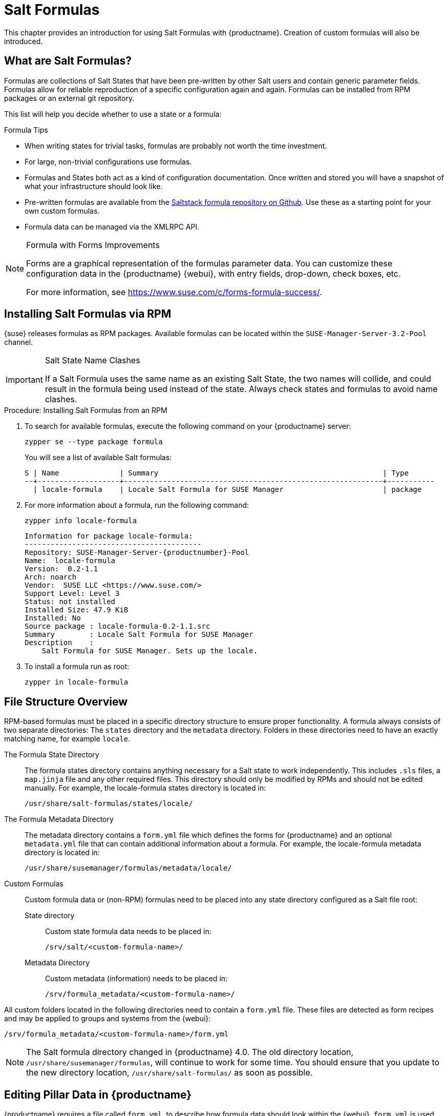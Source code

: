 [[salt.formulas]]
= Salt Formulas


This chapter provides an introduction for using Salt Formulas with {productname}.
Creation of custom formulas will also be introduced.



[[best.practice.salt.formulas.what]]
== What are Salt Formulas?

Formulas are collections of Salt States that have been pre-written by other Salt users and contain generic parameter fields.
Formulas allow for reliable reproduction of a specific configuration again and again.
Formulas can be installed from RPM packages or an external git repository.

This list will help you decide whether to use a state or a formula:

.Formula Tips
* When writing states for trivial tasks, formulas are probably not worth the time investment.
* For large, non-trivial configurations use formulas.
* Formulas and States both act as a kind of configuration documentation.
Once written and stored you will have a snapshot of what your infrastructure should look like.
* Pre-written formulas are available from the https://github.com/saltstack-formulas[Saltstack formula repository on Github].
Use these as a starting point for your own custom formulas.
* Formula data can be managed via the XMLRPC API.


[NOTE]
.Formula with Forms Improvements
====
Forms are a graphical representation of the formulas parameter data.
You can customize these configuration data in the {productname} {webui}, with entry fields, drop-down, check boxes, etc.

For more information, see https://www.suse.com/c/forms-formula-success/.
====



[[best.practice.salt.formulas.install]]
== Installing Salt Formulas via RPM

{suse} releases formulas as RPM packages.
Available formulas can be located within the [systemitem]``SUSE-Manager-Server-3.2-Pool`` channel.


.Salt State Name Clashes
[IMPORTANT]
====
If a Salt Formula uses the same name as an existing Salt State, the two names will collide, and could result in the formula being used instead of the state.
Always check states and formulas to avoid name clashes.
====

.Procedure: Installing Salt Formulas from an RPM
. To search for available formulas, execute the following command on your {productname} server:
+

----
zypper se --type package formula
----
+

You will see a list of available Salt formulas:
+

----
S | Name              | Summary                                                    | Type
--+-------------------+------------------------------------------------------------+-----------
  | locale-formula    | Locale Salt Formula for SUSE Manager                       | package
----
+
////
--+------------------------+-------------------------------------------+--------
  | branch-network-formula | Salt formula for configuring Branch Ser-> | package
  | image-sync-formula     | Salt formula for syncing images to Bran-> | package
  | openstack-formula      | Example openstack Salt Formula collecti-> | package
  | pxe-formula            | Formula for atftpd server on POS branch-> | package
  | saltboot-formula       | Formula for boot image of POS terminal    | package
  | timezone-formula       | Example timezone Salt Formula for SUSE -> | package

--+------------------------+---------------------------------------------------+--------
i | bind-formula   | Salt formula for configuring and running bind     | package
i | dhcpd-formula  | Salt formula for configuring and running DHCP s-> | package
i | locale-formula | Locale Salt Formula for SUSE Manager              | package
i | tftpd-formula  | Formula for tftpd server on POS branchserver      | package
i | vsftpd-formula | Formula for vsftpd server on POS branchserver     | package
////
+

. For more information about a formula, run the following command:
+

----
zypper info locale-formula
----
+

----
Information for package locale-formula:
-----------------------------------------
Repository: SUSE-Manager-Server-{productnumber}-Pool
Name:  locale-formula
Version:  0.2-1.1
Arch: noarch
Vendor:  SUSE LLC <https://www.suse.com/>
Support Level: Level 3
Status: not installed
Installed Size: 47.9 KiB
Installed: No
Source package : locale-formula-0.2-1.1.src
Summary        : Locale Salt Formula for SUSE Manager
Description    :
    Salt Formula for SUSE Manager. Sets up the locale.
----
. To install a formula run as root:
+

----
zypper in locale-formula
----



[[best.practice.salt.formulas.filedir]]
== File Structure Overview

RPM-based formulas must be placed in a specific directory structure to ensure proper functionality.
A formula always consists of two separate directories: The [path]``states`` directory and the [path]``metadata`` directory.
Folders in these directories need to have an exactly matching name, for example ``locale``.

The Formula State Directory::
The formula states directory contains anything necessary for a Salt state to work independently.
This includes [path]``.sls`` files, a [path]``map.jinja`` file and any other required files.
This directory should only be modified by RPMs and should not be edited manually.
For example, the [package]#locale-formula# states directory is located in:
+

----
/usr/share/salt-formulas/states/locale/
----
The Formula Metadata Directory::
The metadata directory contains a [path]``form.yml`` file which defines the forms for {productname} and an optional [path]``metadata.yml`` file that can contain additional information about a formula.
For example, the [package]#locale-formula# metadata directory is located in:
+
----
/usr/share/susemanager/formulas/metadata/locale/
----

Custom Formulas::
Custom formula data or (non-RPM) formulas need to be placed into any state directory configured as a Salt file root:

State directory:::
Custom state formula data needs to be placed in:
+
----
/srv/salt/<custom-formula-name>/
----

Metadata Directory:::
Custom metadata (information) needs to be placed in:
+

----
/srv/formula_metadata/<custom-formula-name>/
----

All custom folders located in the following directories need to contain a [path]``form.yml`` file.
These files are detected as form recipes and may be applied to groups and systems from the {webui}:

----
/srv/formula_metadata/<custom-formula-name>/form.yml
----

[NOTE]
====
The Salt formula directory changed in {productname}{nbsp}4.0.
The old directory location, [path]``/usr/share/susemanager/formulas``, will continue to work for some time.
You should ensure that you update to the new directory location, [path]``/usr/share/salt-formulas/`` as soon as possible.
====


[[best.practice.salt.formulas.pillar]]
== Editing Pillar Data in {productname}

{productname} requires a file called [path]``form.yml``, to describe how formula data should look within the {webui}.
[path]``form.yml`` is used by {productname} to generate the desired form, with values editable by a user.

For example, the [path]``form.yml`` that is included with the [package]#locale-formula# is placed in:

----
/usr/share/susemanager/formulas/metadata/locale/form.yml
----

See part of the following [package]#locale-formula# example:

----
# This file is part of locale-formula.
#
# Foobar is free software: you can redistribute it and/or modify
# it under the terms of the GNU General Public License as published by
# the Free Software Foundation, either version 3 of the License, or
# (at your option) any later version.
#
# Foobar is distributed in the hope that it will be useful,
# but WITHOUT ANY WARRANTY; without even the implied warranty of
# MERCHANTABILITY or FITNESS FOR A PARTICULAR PURPOSE.  See the
# GNU General Public License for more details.
#
# You should have received a copy of the GNU General Public License
# along with Foobar.  If not, see <http://www.gnu.org/licenses/>.

timezone:
  $type: group

  name:
    $type: select
    $values: ["CET",
              "CST6CDT",
              "EET",
              "EST",
              "EST5EDT",
              "GMT",
              "GMT+0",
              "GMT-0",
              "GMT0",
              "Greenwich",
              "HST",
              "MET",
              "MST",
              "MST7MDT",
              "NZ",
              "NZ-CHAT",
              "Navajo",
              "PST8PDT",
              "UCT",
              "UTC",
              "Universal",
              "W-SU",
              "WET",
              "Zulu",
              "Etc/GMT+1",
              "Etc/GMT+2",
              "Etc/GMT+3",
              "Etc/GMT+4",
              "Etc/GMT+5",
              "Etc/GMT+6",
              "Etc/GMT+7",
              "Etc/GMT+8",
              "Etc/GMT+9",
              "Etc/GMT+10",
              "Etc/GMT+11",
              "Etc/GMT+12",
              "Etc/GMT-1",
              "Etc/GMT-2",
              "Etc/GMT-3",
              "Etc/GMT-4",
              "Etc/GMT-5",
              "Etc/GMT-6",
              "Etc/GMT-7",
              "Etc/GMT-8",
              "Etc/GMT-9",
              "Etc/GMT-10",
              "Etc/GMT-11",
              "Etc/GMT-12",
              "Etc/GMT-13",
              "Etc/GMT-14",
              "Etc/GMT",
              "Etc/GMT+0",
              "Etc/GMT-0",
              "Etc/GMT0",
              "Etc/Greenwich",
              "Etc/UCT",
              "Etc/UTC",
              "Etc/Universal",
              "Etc/Zulu"
              ]
    $default: CET

  hardware_clock_set_to_utc:
    $type: boolean
    $default: True
...
----

[path]``form.yml`` contains additional information that describes how the form for a pillar should look for {productname}.
This information is contained in attributes that always start with a `$` sign.

[IMPORTANT]
.Ignored Values
====
All values that start with a `$` sign are annotations used to display the UI that users interact with.
These annotations are not part of pillar data itself and are handled as metadata.
====

The following are valid attributes.

$type::
The most important attribute is the `$type` attribute.
It defines the type of the pillar value and the form-field that is generated.
The following represent the supported types:

** `text`
** `password`
** `number`
** `url`
** `email`
** `date`
** `time`
** `datetime`
** `boolean`
** `color`
** `select`
** `group`
** `edit-group`
** `namespace`
** `hidden-group` (obsolete, renamed to ``namespace``)


[NOTE]
.Text Attribute
====
The text attribute is the default and does not need to be specified explicitly.
====


Many of these values are self-explanatory:

** The `text` type generates a simple text field
** The `password` type generates a password field
** The `color` type generates a color picker


The ``group``, ``edit-group``, and `namespace` (formerly ``hidden-group``) types do not generate an editable field and are used to structure form and pillar data.
All these types support nesting.
For providing default values with nesting, see <<salt.formulas.ex.edit-group-nesting>>.
The difference between `group` and `namespace` is `group` generates a visible border with a heading, and `namespace` shows nothing visually (and is only used to structure pillar data).
The difference between `group` and `edit-group` is: `edit-group` allows to structure and restrict editable fields in a more flexible way.
`edit-group` is a collection of items of the same kind; collections can have the following four "shapes":

** A list of primitive items
** A list of dictionaries
** A dictionary of primitive items
** A dictionary of dictionaries

The size of each collection is variable; users can add or remove elements.

For example, `edit-group` supports the `$minItems` and `$maxItems` attributes, and thus it simplifies complex and repeatable input structures.
These, and also `itemName`, are optional.
For an `edit-group` example, see <<salt.formulas.ex.edit-group>>.

$default::
`$default` allows you to specify a default value that is displayed and used, if no other value is entered.
In an `edit-group` it allows to create initial members of the group and populate them with specified data.

$optional::
`$optional` is a boolean attribute.
If it is `true` and the field is empty in the form, then this field will not be generated in the formula data and the generated dictionary will not contain the field name key.
If `$optional` is `false` and the field is empty, the formula data will contain a `<field name>: null` entry.

$ifEmpty::
The value to be used if the field is empty (because the user did not input
any value).
`ifEmpty` can only be used when `$optional` is `false` or not defined at all!
If `$optional` is `true`, then `$ifEmpty` is ignored.
In the following example, the `DP2` string would be used if user leaves the field empty:
+

----
displayName:
  $type: string
  $ifEmpty: DP2
----

$name::
`$name` allows you to specify the name of a value that is shown in the form.
If this value is not set, the pillar name is used and capitalized without underscores and dashes.
You reference it in the same section with ``pass:c[${name}]``.

$help and $placeholder::
The `$help` and `$placeholder` attributes are used to give a user a better understanding of what the value should be.
** `$help` defines the message a user sees when hovering over a field
** `$placeholder` displays a gray placeholder text in the field

`$placeholder` may only be used with text fields like text, password, email or date.
It does not make sense to add a placeholder if you also use `$default` as this will hide the placeholder.

$key::
`$key` is applicable if the `edit-group` has the "shape" of a dictionary; you use it when the pillar data is supposed to be a dictionary.
The `$key` attribute then determines the key of an entry in the dictionary.
Example:
+

----
user_passwords:
  $type: edit-group
  $minItems: 1
  $prototype:
    $key:
        $type: text
    $type: text
  $default:
    alice: secret-password
    bob: you-shall-not-pass
----
+

Pillar:
+

----
user_passwords:
  alice:
    secret-password
  bob:
    you-shall-not-pass
----

$minItems and $maxItems::
In an ``edit-group``, `$minItems` and `$maxItems` allow you to specify the lowest and highest number the group can occur.

$itemName::
In an ``edit-group``, `$itemName` allows you to define a template for the name to be used for the members of the group.

$prototype::
In an ``edit-group``, `$prototype` is mandatory and allows to define default (or pre-filled) values for newly added members in the group.

$scope::
`$scope` allows you to specify a hierarchy level at which a value may be edited.
Possible values are ``system``, `group`, and ``readonly``.
+

The default `$scope: system` allows values to be edited at group and system levels.
A value can be entered for each system but if no value is entered the system will fall back to the group default.
+

If using ``$scope: group``, a value may only be edited for a group.
On the system level you will be able to see the value, but not edit it.
+

The `$scope: readonly` option makes a field read-only.
It can be used to show a user data which should be known, but should not be editable.
This option only makes sense in combination with the ``$default`` attribute.

$visibleIf::
`$visibleIf` allows you to show a field or group if a simple condition is met.
A condition always looks similar to the following example:
+

----
some_group#another_group#my_checkbox == true
----
+

The left part of the above statement is the path to another value, and groups are separated by `$` signs.
The middle section of the command should be either `==` for a value to be equal or `!=` for values that should be not equal.
The last field in the statement can be any value which a field should have or not have.
+

The field with this attribute associated with it will now be shown only when the condition is met.
In this example the field will be shown only if `my_checkbox` is checked.
The ability to use conditional statements is not limited to check boxes.
It may also be used to check values of select-fields, text-fields, etc.
+

A check box should be structured like the following example:
+

----
some_group:
  $type: group

  another_group:
    $type: group

      my_checkbox:
        $type: boolean
----
+

Relative paths can be specified using prefix dots. One dot means sibling, 2 dots mean parent, etc. This is mostly useful for ``edit-group``.
+

----
some_group:
  $type: group

  another_group:
    $type: group

    my_checkbox:
      $type: boolean

    my_text:
      $visibleIf: .my_checkbox

  yet_another_group:
    $type: group

    my_text2:
      $visibleIf: ..another_group#my_checkbox

----
+

By using multiple groups with the attribute, you can allow a user to select an option and show a completely different form, dependent upon the selected value.
+

// [NOTE]
// .Hidden Values
// ====
Values from hidden fields may be merged into the pillar data and sent to the minion.
A formula must check the condition again and use the appropriate data.
For example:
// ====
+
----
show_option:
  $type: checkbox
some_text:
  $visibleIf: show_option == true
----
+
----
{% if pillar.show_option %}
do_something:
  with: {{ pillar.some_text }}
{% endif %}
----

$values::
`$values` can only be used together with ``$type``: select to specify the different options in the select-field.
`$values` must be a list of possible values to select.
For example:
+

----
select_something:
  $type: select
  $values: ["option1", "option2"]
----
+

Or alternatively:
+

----
select_something:
  $type: select
  $values:
    - option1
    - option2
----



[[salt.formulas.ex.edit-group]]
=== Simple edit-group Example

See the following *edit-group* example:

----
partitions:
  $name: "Hard Disk Partitions"
  $type: "edit-group"
  $minItems: 1
  $maxItems: 4
  $itemName: "Partition ${name}"
  $prototype:
    name:
      $default: "New partition"
    mountpoint:
      $default: "/var"
    size:
      $type: "number"
      $name: "Size in GB"
  $default:
    - name: "Boot"
      mountpoint: "/boot"
    - name: "Root"
      mountpoint: "/"
      size: 5000
----

After clicking btn:[Add] for one time you will see <<fig-formula-custom-harddisk-partitions>> filled with the default values.
The formula itself is called [path]``hd-partitions`` and will appear as [guimenu]``Hd Partitions`` in the {webui}.

.`edit-group` Example in the {webui}
[[fig-formula-custom-harddisk-partitions]]
image::formula-custom-harddisk-partitions.png[]

To remove the definition of a partition click the minus symbol in the title line of an inner group.
When form fields are properly filled confirm with clicking btn:[Save Formula] in the upper right corner of the formula.


[[salt.formulas.ex.edit-group-nesting]]
=== edit-group Example with Nesting

See the following *edit-group* example:

----
users:
  $name: "Users"
  $type: edit-group
  $minItems: 2
  $maxItems: 5
  $prototype:
    name:
      $default: "username"
    password:
      $type: password
    groups:
      $type: edit-group
      $minItems: 1
      $prototype:
        group_name:
          $type: text
  $default:
    - name: "root"
      groups:
        - group_name: "users"
        - group_name: "admins"
    - name: "admin"
      groups:
        - group_name: "users"
----



[[best.practice.salt.formulas.writing]]
== Writing Salt Formulas

Salt formulas are pre-written Salt states, which may be configured with pillar data.
You can parametrize state files using Jinja.
Jinja allows you to access pillar data by using the following syntax.
This syntax works best when you are uncertain whether a pillar value exists as it will throw an error:

----
pillar.some.value
----

When you are sure a pillar exists you may also use the following syntax:

----
salt['pillar.get']('some:value', 'default value')
----

You may also replace the `pillar` value with `grains` (for example, ``grains.some.value``) allowing access to grains.

Using data this way allows you to make a formula configurable.
The following code snippet will install a package specified in the pillar ``package_name``:

----
install_a_package:
  pkg.installed:
    - name: {{ pillar.package_name }}
----

You may also use more complex constructs such as `if/else` and `for-loops` to provide greater functionality:

----
{% if pillar.installSomething %}
something:
  pkg.installed
{% else %}
anotherPackage:
  pkg.installed
{% endif %}
----

Another example:

----
{% for service in pillar.services %}
start_{{ service }}:
  service.running:
    - name: {{ service }}
{% endfor %}
----

Jinja also provides other helpful functions.
For example, you can iterate over a dictionary:

----
{% for key, value in some_dictionary.items() %}
do_something_with_{{ key }}: {{ value }}
{% endfor %}
----

You may want to have Salt manage your files (for example, configuration files for a program), and you can change these with pillar data.
For example, the following snippet shows how you can manage a file using Salt:

----
/etc/my_program/my_program.conf:
  file.managed:
    - source: salt://my_state/files/my_program.conf
    - template: jinja
----


Salt will copy the file [path]``salt-file_roots/my_state/files/my_program.conf`` on the salt master to [path]``/etc/my_program/my_program.conf`` on the minion and template it with Jinja.
This allows you to use Jinja in the file, exactly like shown above for states:

----
some_config_option = {{ pillar.config_option_a }}
----



[[best.practice.salt.formulas.data]]
== Separating Data

It is often a good idea to separate data from a state to increase its flexibility and add re-usability value.
This is often done by writing values into a separate file named [path]``map.jinja``.
This file should be placed within the same directory as your state files.

The following example will set `data` to a dictionary with different values, depending on which system the state runs on.
It will also merge data with the pillar using the `some.pillar.data` value so you can access `some.pillar.data.value` by just using ``data.value``.

You can also choose to override defined values from pillars (for example, by overriding `some.pillar.data.package` in the example).

----
{% set data = salt['grains.filter_by']({
    'Suse': {
        'package': 'packageA',
        'service': 'serviceA'
    },
    'RedHat': {
        'package': 'package_a',
        'service': 'service_a'
    }
}, merge=salt['pillar.get']('some:pillar:data')) %}
----

After creating a map file like the above example, you can maintain compatibility with multiple system types while accessing "deep" pillar data in a simpler way.
Now you can import and use `data` in any file.
For example:

----
{% from "some_folder/map.jinja" import data with context %}

install_package_a:
  pkg.installed:
    - name: {{ data.package }}
----

You can also define multiple variables by copying the `{% set ...%}` statement with different values and then merge it with other pillars.
For example:

----
{% set server = salt['grains.filter_by']({
    'Suse': {
        'package': 'my-server-pkg'
    }
}, merge=salt['pillar.get']('myFormula:server')) %}
{% set client = salt['grains.filter_by']({
    'Suse': {
        'package': 'my-client-pkg'
    }
}, merge=salt['pillar.get']('myFormula:client')) %}
----

To import multiple variables, separate them with a comma.
For Example:

----
{% from "map.jinja" import server, client with context %}
----

Formulas utilized with {productname} should follow formula conventions listed in the official documentation:

* https://docs.saltstack.com/en/latest/topics/development/conventions/formulas.html



[[best.practice.salt.formulas.pillardata]]
== {productname} Generated Pillar Data

When pillar data is generated (for example, after applying the highstate) the following external pillar script generates pillar data for packages, group ids, etc. and includes all pillar data for a system:

----
/usr/share/susemanager/modules/pillar/suma_minion.py
----

The process is executed as follows:

. The `suma_minion.py` script starts and finds all formulas for a system (by checking the `group_formulas.json` and `server_formulas.json` files).
. `suma_minion.py` loads the values for each formula (groups and from the system) and merges them with the highstate (default: if no values are found, a group overrides a system if $scope: group etc.).
. `suma_minion.py` also includes a list of formulas applied to the system in a pillar named formulas.
This structure makes it possible to include states.
The top file (in this case specifically generated by the `mgr_master_tops.py` script) includes a state called formulas for each system.
This includes the `formulas.sls` file located in:
+
----
/usr/share/susemanager/formulas/states/
----
+
Or:
+
----
/usr/share/salt-formulas/states/
----
+
The content looks similar to the following:
+
----
include: {{ pillar["formulas"] }}
----
+
This pillar includes all formulas, that are specified in pillar data generated from the external pillar script.



[[best.practice.salt.formulas.req]]
== Formula Requirements

Formulas should be designed/created directly after a {productname} installation, but if you encounter any issues check the following:

* The external pillar script (``suma_minion.py``) must include formula data.
* Data is saved to [path]``/srv/susemanager/formula_data`` and the [path]``pillar`` and [path]``group_pillar`` sub-directories.
These should be automatically generated by the server.
* Formulas must be included for every minion listed in the top file.
Currently this process is initiated by the [path]``mgr_master_tops.py`` script which includes the `formulas.sls` file located in:
+
----
/usr/share/susemanager/formulas/states/
----
+
Or:
+
----
/usr/share/salt-formulas/states/
----
+

This directory must be a salt file root.
File roots are configured on the salt-master ({productname}) located in:
+

----
/etc/salt/master.d/susemanager.conf
----



[[best.practice.salt.formulas.using]]
== Using Salt Formulas with {productname}

The following procedure provides an overview on using Salt Formulas with {productname}.


. Official formulas may be installed as RPMs.
Place the custom states within [path]``/srv/salt/your-formula-name/`` and the metadata ([path]``form.yml`` and [path]``metadata.yml``) in [path]``/srv/formula_metadata/your-formula-name/``.
After installing your formulas they will appear in menu:Salt[Formula Catalog].
. To begin using a formula, apply it to a group or system.
Apply a formula to a group or system by selecting the menu:System Details[Formulas] tab of a [guimenu]``System Details`` page or [guimenu]``System Group``. From the menu:System Details[Formulas] page you can select any formulas you wish to apply to a group or system.
Click the btn:[Save] button to save your changes to the database.
. After applying one or more formulas to a group or system, additional tabs will become available from the top menu, one for each formula selected.
From these tabs you may configure your formulas.
. When you have finished customizing your formula values you will need to apply the highstate for them to take effect.
Applying the highstate will execute the state associated with the formula and configure targeted systems.
You can use the btn:[Apply Highstate] button from any formulas page of a group.
. When a change to any of your values is required or you need to re-apply the formula state because of a failure or bug, change values located on your formula pages and re-apply the highstate.
Salt will ensure that only modified values are adjusted and restart or reinstall services only when necessary.


For more information about Salt formulas, see https://docs.saltstack.com/en/latest/topics/development/conventions/formulas.html

For more information about using Salt formulas in a {smr} environment, see xref:retail:retail-formulas-intro.adoc[].




[[bp.saltforms.susemgr.locale]]
=== Locale

The locale formula allows setting [guimenu]``Timezone` and [guimenu]``Keyboard and Language`.



[[bp.saltforms.susemgr.dns]]
=== Domain Name System (Bind)

With the bind formula you set up and configure a Domain Name System (DNS) server.
For technical information about the bind formula and low-level pillar data, see the [path]``README.rst`` file on the {productname} server: [path]``/usr/share/salt-formulas/metadata/bind/README.rst``.

DNS is needed to resolve the domain names and host names into IP addresses.
For more information about DNS, see the SLES Administration Guide, Services, The Domain Name System.

.Bind Formula
[[fig-formula-bind-01]]
image::formula-bind-01.png[]

In the [guimenu]``Config`` group you can set arbitrary options such as ``directory`` where are the zone data files (usually [path]``/var/lib/named/``) or  ``forwarders``.
Click btn:[Add Item] to provide more Key/Value fields for configuration.

Check ``Include Forwarders`` if you want to rely on an external DNS server if your DNS is down (or is otherwise not able to resolve an address).



At least, you will configure one zone.  In ``Configured Zones`` define
your zone; for example, `example.com`.  Then in ``Available Zones``
configure this zone: as ``Name`` enter your zone (in this case
`example.com`) and the ``File`` to which this configuration should be
written (`example.com.txt`).  Enter the mandatory ``SOA`` record (start
of authority), and the A, NS, and CNAME ``Records`` you need.

On the other hand, if no `records` entry exists, the zone file is not generated by this state rather than taken from `salt://zones`.  For how to overwrite
this URL, see [path]``pillar.example``.


.bind-02-zones
[[fig-formula-bind-02]]
image::formula-bind-02-zones.png[]

.bind-03-records
[[fig-formula-bind-03]]
image::formula-bind-03-records.png[]

.bind-03-records2
[[fig-formula-bind-03-2]]
image::formula-bind-03-records2.png[]

In ``Generate Reverse``, and define reverse mapping and for which zones:

.bind-04-reverse
[[fig-formula-bind-04]]
image::formula-bind-04-reverse.png[]

When saved, data is written to [path]``/srv/susemanager/formula_data/pillar/<salt-minion.example.com>_bind.json``.


If you apply the highstate (menu:System Details[States > Highstate]), it first ensures that [package]``bind`` and all required packages will get installed.
Then it will start the DNS service (``named``).



[[bp.saltforms.susemgr.dhcp]]
=== Dhcpd

With the dhcpd formula you set up and configure a DHCP server (Dynamic Host Configuration Protocol).
For technical information about the dhcpd formula and low-level pillar data, see the Pillar example file
[path]``/usr/share/susemanager/formulas/metadata/dhcpd/pillar.example``.

DHCP is needed to define network settings centrally (on a server) and let clients retrieve and use this information for local host configuration.
For more information about DHCP, see the SLES Administration Guide, Services, DHCP.

.dhcpd formula
[[fig-formula-dhcpd-01]]
image::formula-dhcpd-01.png[]

Domain Name.

``Domain Name Servers``.  One or more Domain Name Service (DNS) servers.

On which interface(s) the DHCP server should listen (``Listen interfaces``).
Set option for this interface:
Authoritative:
Max Lease Time:
Default Lease Time:

Next is at least one network in the ``Network configuration (subnet)`` group (with IP address, netmask, etc.).  You define every network with ``Dynamic IP range``, ``Routers``, and ``Hosts with static IP addresses (with defaults from subnet)`` (optionally).

And finally ``Hosts with static IP addresses (with global defaults)``.

If you apply the highstate (menu:System Details[States > Highstate]), it first ensures that [package]``dhcp-server`` and all required packages will get installed.
Then it will start the DHCP service (``dhcpd``).



[[bp.saltforms.susemgr.tftp]]
=== Tftpd

With the tftpd formula you set up and configure a TFTP server (Trivial File Transfer Protocol).
A TFTP server is a component that provides infrastructure for booting with PXE.

////
For technical information about the dhcpd formula and low-level pillar data, see the Pillar example file
[path]``/usr/share/susemanager/formulas/metadata/dhcpd/pillar.example``.
////

For more information about setting up TFTP, see the SLES Deployment Guide, Preparing Network Boot Environment, Setting Up a TFTP Server.
// https://www.suse.com/documentation/sles-15/singlehtml/book_sle_deployment/book_sle_deployment.html#sec.deployment.tftp_server


.tftpd formula
[[fig-formula-tftpd-01]]
image::formula-tftpd-01.png[]

For setting up a TFTP server, specify the ``Internal Network Address``, ``TFTP base directory`` (default: [path]``/srv/tftpboot``), and ``run TFTP under user`` (default: [systemitem]``sftp``).

If you apply the highstate (menu:System Details[States > Highstate]), it first ensures that [package]``atftp`` and all required packages will get installed.
Then it will start TFTP (``atftpd``).



[[bp.saltforms.susemgr.vsftp]]
=== Vsftpd

With the vsftpd formula you set up and configure Vsftpd.  Vsftpd is an FTP server or daemon, written with security in mind.  "vs" in its name stands for "Very Secure".



.vsftpd formula
[[fig-formula-vsftpd-01]]
image::formula-vsftpd-01.png[]

For configuring a VSFTP server, specify the settings and options in the Vsftpd formula.
There are settings such as
``FTP server directory``,
``Internal Network Address``
``Enable ssl``, etc.


If you apply the highstate (menu:System Details[States > Highstate]), it first ensures that [package]``vsftpd`` and all required packages will get installed.
Then it will start the VSFTP service (``vsftpd``).


For more information about setting up and tuning Vsftpd, see the documentation coming with the [package]``vsftpd`` package ([path]``/usr/share/doc/packages/vsftpd/`` when the package is installed).
